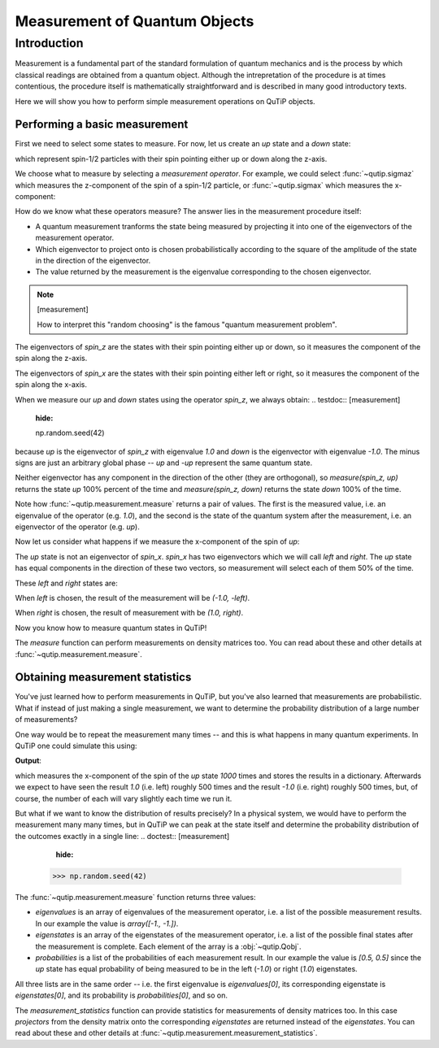 .. QuTiP
   Copyright (C) 2011-2012, Paul D. Nation & Robert J. Johansson

.. _measurement:

******************************
Measurement of Quantum Objects
******************************

.. testsetup:: [measurement]

   from qutip import basis, sigmax, sigmaz

   from qutip.measurement import measure, measurement_statistics


.. _measurement-intro:

Introduction
============

Measurement is a fundamental part of the standard formulation of quantum
mechanics and is the process by which classical readings are obtained from
a quantum object. Although the intrepretation of the procedure is at times
contentious, the procedure itself is mathematically straightforward and is
described in many good introductory texts.

Here we will show you how to perform simple measurement operations on QuTiP
objects.

.. _measurement-basic:

Performing a basic measurement
------------------------------

First we need to select some states to measure. For now, let us create an *up*
state and a *down* state:

.. testcode:: [measurement]

   up = basis(2, 0)

   down = basis(2, 1)

which represent spin-1/2 particles with their spin pointing either up or down
along the z-axis.

We choose what to measure by selecting a *measurement operator*. For example,
we could select :func:`~qutip.sigmaz` which measures the z-component of the
spin of a spin-1/2 particle, or :func:`~qutip.sigmax` which measures the
x-component:

.. testcode:: [measurement]

   spin_z = sigmaz()

   spin_x = sigmax()

How do we know what these operators measure? The answer lies in the measurement
procedure itself:

* A quantum measurement tranforms the state being measured by projecting it into
  one of the eigenvectors of the measurement operator.

* Which eigenvector to project onto is chosen probabilistically according to the
  square of the amplitude of the state in the direction of the eigenvector.

* The value returned by the measurement is the eigenvalue corresponding to the
  chosen eigenvector.

.. note:: [measurement]

   How to interpret this "random choosing" is the famous
   "quantum measurement problem".

The eigenvectors of `spin_z` are the states with their spin pointing either up
or down, so it measures the component of the spin along the z-axis.

The eigenvectors of `spin_x` are the states with their spin pointing either
left or right, so it measures the component of the spin along the x-axis.

When we measure our `up` and `down` states using the operator `spin_z`, we
always obtain:
.. testdoc:: [measurement]
    :hide:

    np.random.seed(42)

.. testcode:: [measurement]

   measure(up, spin_z) == (1.0, up)

   measure(down, spin_z) == (-1.0, down)

because `up` is the eigenvector of `spin_z` with eigenvalue `1.0` and `down`
is the eigenvector with eigenvalue `-1.0`. The minus signs are just an
arbitrary global phase -- `up` and `-up` represent the same quantum state.

Neither eigenvector has any component in the direction of the other (they are
orthogonal), so `measure(spin_z, up)` returns the state `up` 100% percent of the
time and `measure(spin_z, down)` returns the state `down` 100% of the time.

Note how :func:`~qutip.measurement.measure` returns a pair of values. The
first is the measured value, i.e. an eigenvalue of the operator (e.g. `1.0`),
and the second is the state of the quantum system after the measurement,
i.e. an eigenvector of the operator (e.g. `up`).

Now let us consider what happens if we measure the x-component of the spin
of `up`:

.. testcode:: [measurement]

   measure(up, spin_x)

The `up` state is not an eigenvector of `spin_x`. `spin_x` has two eigenvectors
which we will call `left` and `right`. The `up` state has equal components in
the direction of these two vectors, so measurement will select each of them
50% of the time.

These `left` and `right` states are:

.. testcode:: [measurement]

   left = (up - down).unit()

   right = (up + down).unit()

When `left` is chosen, the result of the measurement will be `(-1.0, -left)`.

When `right` is chosen, the result of measurement with be `(1.0, right)`.

Now you know how to measure quantum states in QuTiP!

The `measure` function can perform measurements on density matrices too. You
can read about these and other details at :func:`~qutip.measurement.measure`.

.. _measurement-statistics:

Obtaining measurement statistics
--------------------------------

You've just learned how to perform measurements in QuTiP, but you've also
learned that measurements are probabilistic. What if instead of just making
a single measurement, we want to determine the probability distribution of
a large number of measurements?

One way would be to repeat the measurement many times -- and this is what
happens in many quantum experiments. In QuTiP one could simulate this using:

.. testcode:: [measurement]
    :hide:

    np.random.seed(42)

.. testcode:: [measurement]

   results = {1.0: 0, -1.0: 0}  # 1 and -1 are the possible outcomes
   for _ in range(1000):
      value, new_state = measure(up, spin_x)
      results[round(value)] += 1
   print(results)

**Output**:

.. testoutput:: [measurement]

   {1.0: 497, -1.0: 503}

which measures the x-component of the spin of the `up` state `1000` times and
stores the results in a dictionary. Afterwards we expect to have seen the
result `1.0` (i.e. left) roughly 500 times and the result `-1.0` (i.e. right)
roughly 500 times, but, of course, the number of each will vary slightly
each time we run it.

But what if we want to know the distribution of results precisely? In a
physical system, we would have to perform the measurement many many times,
but in QuTiP we can peak at the state itself and determine the probability
distribution of the outcomes exactly in a single line:
.. doctest:: [measurement]
    :hide:

   >>> np.random.seed(42)

.. doctest:: [measurement]

   >>> eigenvalues, eigenstates, probabilities = measurement_statistics(up, spin_x)

   >>> eigenvalues # doctest: +NORMALIZE_WHITESPACE
   array([-1., 1.])

   >>> eigenstates # doctest: +NORMALIZE_WHITESPACE
   array([Quantum object: dims = [[2], [1]], shape = (2, 1), type = ket
   Qobj data =
   [[ 0.70710678]
    [-0.70710678]],
          Quantum object: dims = [[2], [1]], shape = (2, 1), type = ket
   Qobj data =
   [[0.70710678]
    [0.70710678]]], dtype=object)

   >>> probabilities  # doctest: +NORMALIZE_WHITESPACE
   [0.5000000000000001, 0.4999999999999999]

The :func:`~qutip.measurement.measure` function returns three values:

* `eigenvalues` is an array of eigenvalues of the measurement operator, i.e.
  a list of the possible measurement results. In our example
  the value is `array([-1., -1.])`.

* `eigenstates` is an array of the eigenstates of the measurement operator, i.e.
  a list of the possible final states after the measurement is complete.
  Each element of the array is a :obj:`~qutip.Qobj`.

* `probabilities` is a list of the probabilities of each measurement result.
  In our example the value is `[0.5, 0.5]` since the `up` state has equal
  probability of being measured to be in the left (`-1.0`) or
  right (`1.0`) eigenstates.

All three lists are in the same order -- i.e. the first eigenvalue is
`eigenvalues[0]`, its corresponding eigenstate is `eigenstates[0]`, and
its probability is `probabilities[0]`, and so on.

The `measurement_statistics` function can provide statistics for measurements
of density matrices too. In this case `projectors` from the density matrix
onto the corresponding `eigenstates` are returned instead of the `eigenstates`.
You can read about these and other details at
:func:`~qutip.measurement.measurement_statistics`.
